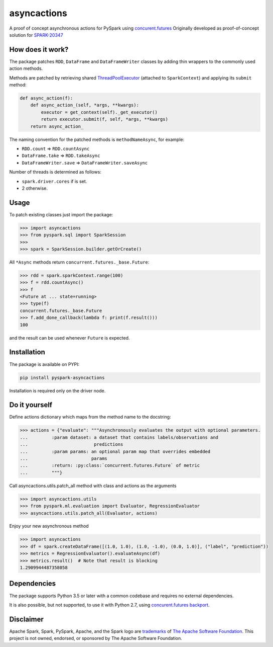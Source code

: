 asyncactions
============

|Build Status| |PyPI version|

A proof of concept asynchronous actions for PySpark using
`concurent.futures <https://docs.python.org/3/library/concurrent.futures.html#module-concurrent.futures>`__
Originally developed as proof-of-concept solution for
`SPARK-20347 <https://issues.apache.org/jira/browse/SPARK-20347>`__

How does it work?
-----------------

The package patches ``RDD``, ``DataFrame`` and ``DataFrameWriter``
classes by adding thin wrappers to the commonly used action methods.

Methods are patched by retrieving shared
`ThreadPoolExecutor <https://docs.python.org/3/library/concurrent.futures.html#concurrent.futures.ThreadPoolExecutor>`__
(attached to ``SparkContext``) and applying its ``submit`` method:

.. code:: python

    def async_action(f):
        def async_action_(self, *args, **kwargs):
            executor = get_context(self)._get_executor()
            return executor.submit(f, self, *args, **kwargs)
        return async_action_

The naming convention for the patched methods is ``methodNameAsync``,
for example:

-  ``RDD.count`` ⇒ ``RDD.countAsync``
-  ``DataFrame.take`` ⇒ ``RDD.takeAsync``
-  ``DataFrameWriter.save`` ⇒ ``DataFrameWriter.saveAsync``

Number of threads is determined as follows:

-  ``spark.driver.cores`` if is set.
-  2 otherwise.

Usage
-----

To patch existing classes just import the package:

.. code:: python

    >>> import asyncactions
    >>> from pyspark.sql import SparkSession
    >>>
    >>> spark = SparkSession.builder.getOrCreate()

All ``*Async`` methods return ``concurrent.futures._base.Future``:

.. code:: python

    >>> rdd = spark.sparkContext.range(100)
    >>> f = rdd.countAsync()
    >>> f
    <Future at ... state=running>
    >>> type(f)
    concurrent.futures._base.Future
    >>> f.add_done_callback(lambda f: print(f.result()))
    100


and the result can be used whenever ``Future`` is expected.

Installation
------------

The package is available on PYPI:

.. code:: bash

    pip install pyspark-asyncactions

Installation is required only on the driver node.

Do it yourself
--------------

Define actions dictionary which maps from the method name to the docstring:

.. code:: python

    >>> actions = {"evaluate": """Asynchronously evaluates the output with optional parameters.
    ...         :param dataset: a dataset that contains labels/observations and
    ...                         predictions
    ...         :param params: an optional param map that overrides embedded
    ...                        params
    ...         :return: :py:class:`concurrent.futures.Future` of metric
    ...         """}

Call asyncactions.utils.patch_all method with class and actions as the arguments

.. code:: Python

    >>> import asyncactions.utils
    >>> from pyspark.ml.evaluation import Evaluator, RegressionEvaluator
    >>> asyncactions.utils.patch_all(Evaluator, actions)

Enjoy your new asynchronous method

.. code:: python

    >>> import asyncactions
    >>> df = spark.createDataFrame([(1.0, 1.0), (1.0, -1.0), (0.0, 1.0)], ("label", "prediction"))
    >>> metrics = RegressionEvaluator().evaluateAsync(df)
    >>> metrics.result()  # Note that result is blocking
    1.2909944487358058


Dependencies
------------

The package supports Python 3.5 or later with a common codebase and
requires no external dependencies.

It is also possible, but not supported, to use it with Python 2.7, using
`concurent.futures backport <https://pypi.org/project/futures/>`__.

Disclaimer
----------

Apache Spark, Spark, PySpark, Apache, and the Spark logo are `trademarks <https://www.apache.org/foundation/marks/>`__ of `The
Apache Software Foundation <http://www.apache.org/>`__. This project is not owned, endorsed, or
sponsored by The Apache Software Foundation.

.. |Build Status| image:: https://travis-ci.org/zero323/pyspark-asyncactions.svg?branch=master
   :target: https://travis-ci.org/zero323/pyspark-asyncactions
.. |PyPI version| image:: https://badge.fury.io/py/pyspark-asyncactions.svg
   :target: https://badge.fury.io/py/pyspark-asyncactions
